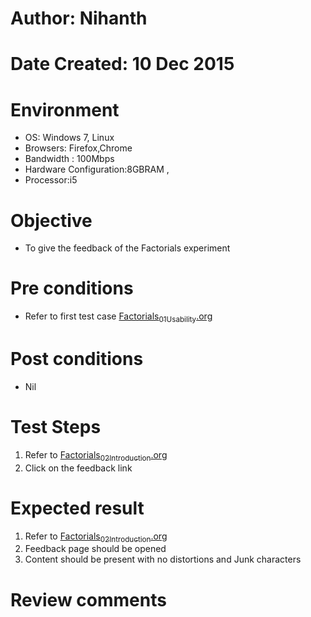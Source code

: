 * Author: Nihanth
* Date Created: 10 Dec 2015
* Environment
  - OS: Windows 7, Linux
  - Browsers: Firefox,Chrome
  - Bandwidth : 100Mbps
  - Hardware Configuration:8GBRAM , 
  - Processor:i5

* Objective
  - To give the feedback of the Factorials experiment

* Pre conditions
  - Refer to first test case [[https://github.com/Virtual-Labs/problem-solving-iiith/blob/master/test-cases/integration_test-cases/Factorials/Factorials_01_Usability.org][Factorials_01_Usability.org]]

* Post conditions
   - Nil
* Test Steps
  1. Refer to  [[https://github.com/Virtual-Labs/problem-solving-iiith/blob/master/test-cases/integration_test-cases/Factorials/Factorials_02_Introduction.org][Factorials_02_Introduction.org]]
  2. Click on the feedback link

* Expected result
  1. Refer to  [[https://github.com/Virtual-Labs/problem-solving-iiith/blob/master/test-cases/integration_test-cases/Factorials/Factorials_02_Introduction.org][Factorials_02_Introduction.org]]
  2. Feedback page should be opened
  3. Content should be present with no distortions and Junk characters

* Review comments



